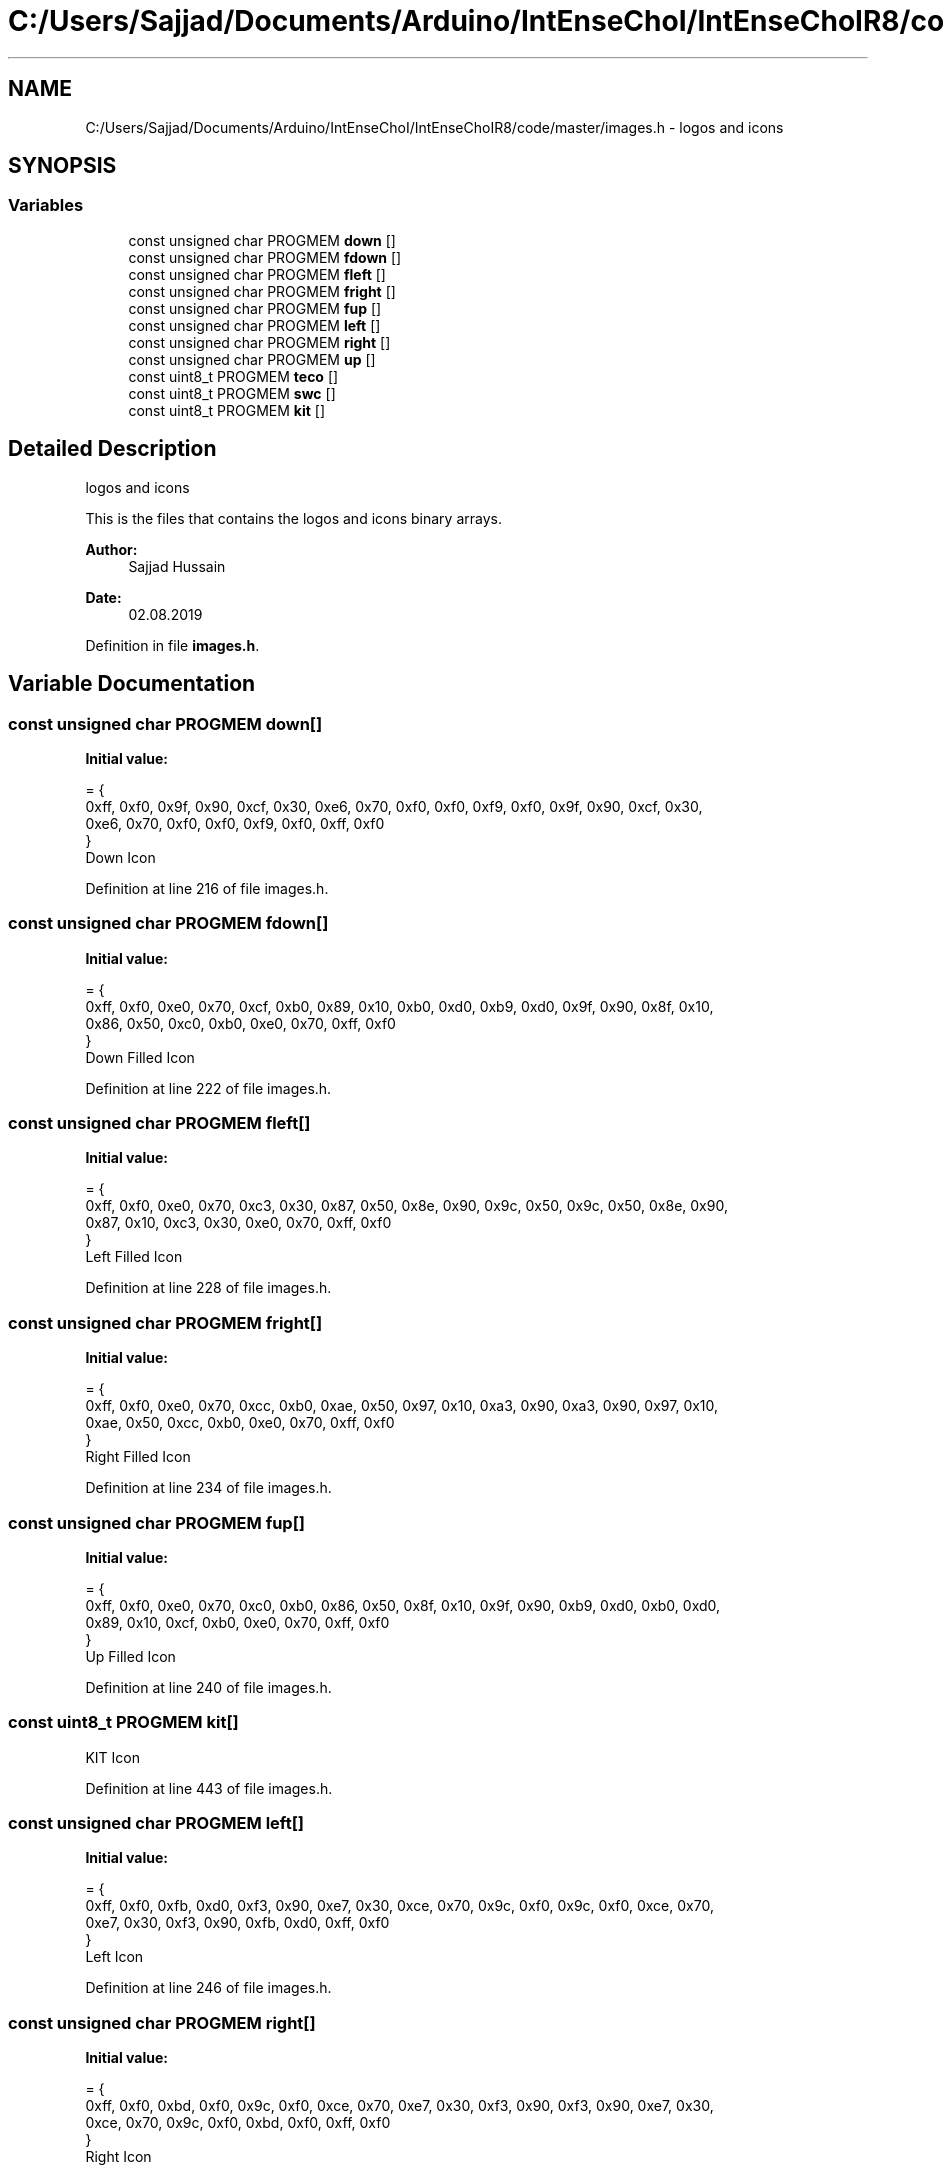 .TH "C:/Users/Sajjad/Documents/Arduino/IntEnseChoI/IntEnseChoIR8/code/master/images.h" 3 "Sat Aug 3 2019" "IntEnseChoI" \" -*- nroff -*-
.ad l
.nh
.SH NAME
C:/Users/Sajjad/Documents/Arduino/IntEnseChoI/IntEnseChoIR8/code/master/images.h \- logos and icons  

.SH SYNOPSIS
.br
.PP
.SS "Variables"

.in +1c
.ti -1c
.RI "const unsigned char PROGMEM \fBdown\fP []"
.br
.ti -1c
.RI "const unsigned char PROGMEM \fBfdown\fP []"
.br
.ti -1c
.RI "const unsigned char PROGMEM \fBfleft\fP []"
.br
.ti -1c
.RI "const unsigned char PROGMEM \fBfright\fP []"
.br
.ti -1c
.RI "const unsigned char PROGMEM \fBfup\fP []"
.br
.ti -1c
.RI "const unsigned char PROGMEM \fBleft\fP []"
.br
.ti -1c
.RI "const unsigned char PROGMEM \fBright\fP []"
.br
.ti -1c
.RI "const unsigned char PROGMEM \fBup\fP []"
.br
.ti -1c
.RI "const uint8_t PROGMEM \fBteco\fP []"
.br
.ti -1c
.RI "const uint8_t PROGMEM \fBswc\fP []"
.br
.ti -1c
.RI "const uint8_t PROGMEM \fBkit\fP []"
.br
.in -1c
.SH "Detailed Description"
.PP 
logos and icons 

This is the files that contains the logos and icons binary arrays\&.
.PP
\fBAuthor:\fP
.RS 4
Sajjad Hussain
.RE
.PP
\fBDate:\fP
.RS 4
02\&.08\&.2019 
.RE
.PP

.PP
Definition in file \fBimages\&.h\fP\&.
.SH "Variable Documentation"
.PP 
.SS "const unsigned char PROGMEM down[]"
\fBInitial value:\fP
.PP
.nf
= {
  0xff, 0xf0, 0x9f, 0x90, 0xcf, 0x30, 0xe6, 0x70, 0xf0, 0xf0, 0xf9, 0xf0, 0x9f, 0x90, 0xcf, 0x30, 
  0xe6, 0x70, 0xf0, 0xf0, 0xf9, 0xf0, 0xff, 0xf0
}
.fi
Down Icon 
.PP
Definition at line 216 of file images\&.h\&.
.SS "const unsigned char PROGMEM fdown[]"
\fBInitial value:\fP
.PP
.nf
= {
  0xff, 0xf0, 0xe0, 0x70, 0xcf, 0xb0, 0x89, 0x10, 0xb0, 0xd0, 0xb9, 0xd0, 0x9f, 0x90, 0x8f, 0x10, 
  0x86, 0x50, 0xc0, 0xb0, 0xe0, 0x70, 0xff, 0xf0
}
.fi
Down Filled Icon 
.PP
Definition at line 222 of file images\&.h\&.
.SS "const unsigned char PROGMEM fleft[]"
\fBInitial value:\fP
.PP
.nf
= {
  0xff, 0xf0, 0xe0, 0x70, 0xc3, 0x30, 0x87, 0x50, 0x8e, 0x90, 0x9c, 0x50, 0x9c, 0x50, 0x8e, 0x90, 
  0x87, 0x10, 0xc3, 0x30, 0xe0, 0x70, 0xff, 0xf0
}
.fi
Left Filled Icon 
.PP
Definition at line 228 of file images\&.h\&.
.SS "const unsigned char PROGMEM fright[]"
\fBInitial value:\fP
.PP
.nf
= {
  0xff, 0xf0, 0xe0, 0x70, 0xcc, 0xb0, 0xae, 0x50, 0x97, 0x10, 0xa3, 0x90, 0xa3, 0x90, 0x97, 0x10, 
  0xae, 0x50, 0xcc, 0xb0, 0xe0, 0x70, 0xff, 0xf0
}
.fi
Right Filled Icon 
.PP
Definition at line 234 of file images\&.h\&.
.SS "const unsigned char PROGMEM fup[]"
\fBInitial value:\fP
.PP
.nf
= {
  0xff, 0xf0, 0xe0, 0x70, 0xc0, 0xb0, 0x86, 0x50, 0x8f, 0x10, 0x9f, 0x90, 0xb9, 0xd0, 0xb0, 0xd0, 
  0x89, 0x10, 0xcf, 0xb0, 0xe0, 0x70, 0xff, 0xf0
}
.fi
Up Filled Icon 
.PP
Definition at line 240 of file images\&.h\&.
.SS "const uint8_t PROGMEM kit[]"
KIT Icon 
.PP
Definition at line 443 of file images\&.h\&.
.SS "const unsigned char PROGMEM left[]"
\fBInitial value:\fP
.PP
.nf
= {
  0xff, 0xf0, 0xfb, 0xd0, 0xf3, 0x90, 0xe7, 0x30, 0xce, 0x70, 0x9c, 0xf0, 0x9c, 0xf0, 0xce, 0x70, 
  0xe7, 0x30, 0xf3, 0x90, 0xfb, 0xd0, 0xff, 0xf0
}
.fi
Left Icon 
.PP
Definition at line 246 of file images\&.h\&.
.SS "const unsigned char PROGMEM right[]"
\fBInitial value:\fP
.PP
.nf
= {
  0xff, 0xf0, 0xbd, 0xf0, 0x9c, 0xf0, 0xce, 0x70, 0xe7, 0x30, 0xf3, 0x90, 0xf3, 0x90, 0xe7, 0x30, 
  0xce, 0x70, 0x9c, 0xf0, 0xbd, 0xf0, 0xff, 0xf0
}
.fi
Right Icon 
.PP
Definition at line 252 of file images\&.h\&.
.SS "const uint8_t PROGMEM swc[]"
SWC Icon 
.PP
Definition at line 354 of file images\&.h\&.
.SS "const uint8_t PROGMEM teco[]"
TECO Icon 
.PP
Definition at line 265 of file images\&.h\&.
.SS "const unsigned char PROGMEM up[]"
\fBInitial value:\fP
.PP
.nf
= {
  0xff, 0xf0, 0xf9, 0xf0, 0xf0, 0xf0, 0xe6, 0x70, 0xcf, 0x30, 0x9f, 0x90, 0xf9, 0xf0, 0xf0, 0xf0, 
  0xe6, 0x70, 0xcf, 0x30, 0x9f, 0x90, 0xff, 0xf0
}
.fi
UP Icon 
.PP
Definition at line 258 of file images\&.h\&.
.SH "Author"
.PP 
Generated automatically by Doxygen for IntEnseChoI from the source code\&.
